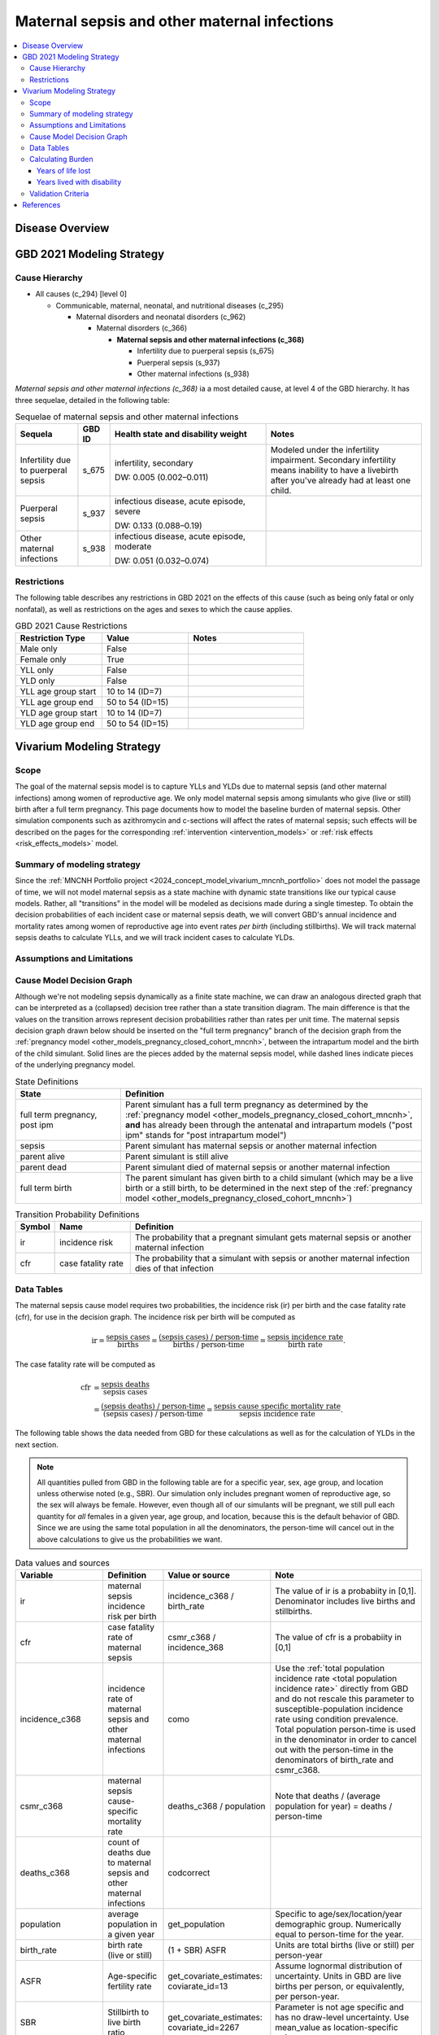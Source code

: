 .. _2021_cause_maternal_sepsis_mncnh:

=============================================
Maternal sepsis and other maternal infections
=============================================

.. contents::
    :local:

Disease Overview
----------------

GBD 2021 Modeling Strategy
--------------------------

Cause Hierarchy
+++++++++++++++

- All causes (c_294) [level 0]

  - Communicable, maternal, neonatal, and nutritional diseases (c_295)

    - Maternal disorders and neonatal disorders (c_962)

      - Maternal disorders (c_366)

        - **Maternal sepsis and other maternal infections (c_368)**

          - Infertility due to puerperal sepsis (s_675)

          - Puerperal sepsis (s_937)

          - Other maternal infections (s_938)

*Maternal sepsis and other maternal infections (c_368)* ia a most
detailed cause, at level 4 of the GBD hierarchy. It has three sequelae,
detailed in the following table:

.. list-table:: Sequelae of maternal sepsis and other maternal infections
    :header-rows: 1
    :widths: 2 1 5 5

    * - Sequela
      - GBD ID
      - Health state and disability weight
      - Notes
    * - Infertility due to puerperal sepsis
      - s_675
      - infertility, secondary

        DW: 0.005 (0.002–0.011)
      - Modeled under the infertility impairment. Secondary infertility
        means inability to have a livebirth after you've already had at
        least one child.
    * - Puerperal sepsis
      - s_937
      - infectious disease, acute episode, severe

        DW: 0.133 (0.088–0.19)
      -
    * - Other maternal infections
      - s_938
      - infectious disease, acute episode, moderate

        DW: 0.051 (0.032–0.074)
      -

Restrictions
++++++++++++

The following table describes any restrictions in GBD 2021 on the
effects of this cause (such as being only fatal or only nonfatal), as
well as restrictions on the ages and sexes to which the cause applies.

.. list-table:: GBD 2021 Cause Restrictions
   :widths: 15 15 20
   :header-rows: 1

   * - Restriction Type
     - Value
     - Notes
   * - Male only
     - False
     -
   * - Female only
     - True
     -
   * - YLL only
     - False
     -
   * - YLD only
     - False
     -
   * - YLL age group start
     - 10 to 14 (ID=7)
     -
   * - YLL age group end
     - 50 to 54 (ID=15)
     -
   * - YLD age group start
     - 10 to 14 (ID=7)
     -
   * - YLD age group end
     - 50 to 54 (ID=15)
     -

Vivarium Modeling Strategy
--------------------------

Scope
+++++

The goal of the maternal sepsis model is to capture YLLs and YLDs due to
maternal sepsis (and other maternal infections) among women of
reproductive age. We only model maternal sepsis among simulants who give
(live or still) birth after a full term pregnancy. This page documents
how to model the baseline burden of maternal sepsis. Other simulation
components such as azithromycin and c-sections will affect the rates of
maternal sepsis; such effects will be described on the pages for the
corresponding :ref:`intervention <intervention_models>` or :ref:`risk
effects <risk_effects_models>` model.

Summary of modeling strategy
++++++++++++++++++++++++++++

Since the :ref:`MNCNH Portfolio project
<2024_concept_model_vivarium_mncnh_portfolio>` does not model the
passage of time, we will not model maternal sepsis as a state machine
with dynamic state transitions like our typical cause models. Rather,
all "transitions" in the model will be modeled as decisions made during
a single timestep. To obtain the decision probabilities of each incident
case or maternal sepsis death, we will convert GBD's annual incidence
and mortality rates among women of reproductive age into event rates
*per birth* (including stillbirths). We will track maternal sepsis
deaths to calculate YLLs, and we will track incident cases to calculate
YLDs.

Assumptions and Limitations
+++++++++++++++++++++++++++

Cause Model Decision Graph
++++++++++++++++++++++++++

Although we're not modeling sepsis dynamically as a finite state
machine, we can draw an analogous directed graph that can be interpreted
as a (collapsed) decision tree rather than a state transition diagram.
The main difference is that the values on the transition arrows
represent decision probabilities rather than rates per unit time. The
maternal sepsis decision graph drawn below should be inserted on the
"full term pregnancy" branch of the decision graph from the
:ref:`pregnancy model <other_models_pregnancy_closed_cohort_mncnh>`,
between the intrapartum model and the birth of the child simulant. Solid
lines are the pieces added by the maternal sepsis model, while dashed
lines indicate pieces of the underlying pregnancy model.

.. todo::

    Put an explanation like the following (but with more precision) on
    some central page (rather than on each individual model page):

        To convert the graph to a decision tree, recursively split nodes
        with more than one incoming arrow until all nodes except the
        root have one incoming edge. Each time a node is split, all its
        outgoing edges are replicated, which may lead to additional
        downstream splits. Equivalently, the tree structure can be
        implicitly recovered by remembering the path taken to get to
        each node.

    Jira ticket: https://jira.ihme.washington.edu/browse/SSCI-2006

.. graphviz::

    digraph sepsis_decisions {
        rankdir = LR;
        ftp [label="full term\npregnancy,\npost ipm", style=dashed]
        ftb [label="full term\nbirth", style=dashed]
        alive [label="parent alive"]
        dead [label="parent dead"]

        ftp -> alive  [label = "1 - ir"]
        ftp -> sepsis [label = "ir"]
        sepsis -> alive [label = "1 - cfr"]
        sepsis -> dead [label = "cfr"]
        alive -> ftb  [label = "1", style=dashed]
        dead -> ftb  [label = "1", style=dashed]
    }

.. list-table:: State Definitions
    :widths: 7 20
    :header-rows: 1

    * - State
      - Definition
    * - full term pregnancy, post ipm
      - Parent simulant has a full term pregnancy as determined by the
        :ref:`pregnancy model
        <other_models_pregnancy_closed_cohort_mncnh>`, **and** has
        already been through the antenatal and intrapartum models ("post
        ipm" stands for "post intrapartum model")
    * - sepsis
      - Parent simulant has maternal sepsis or another maternal
        infection
    * - parent alive
      - Parent simulant is still alive
    * - parent dead
      - Parent simulant died of maternal sepsis or another maternal
        infection
    * - full term birth
      - The parent simulant has given birth to a child simulant (which
        may be a live birth or a still birth, to be determined in the
        next step of the :ref:`pregnancy model
        <other_models_pregnancy_closed_cohort_mncnh>`)

.. list-table:: Transition Probability Definitions
    :widths: 1 5 20
    :header-rows: 1

    * - Symbol
      - Name
      - Definition
    * - ir
      - incidence risk
      - The probability that a pregnant simulant gets maternal sepsis or
        another maternal infection
    * - cfr
      - case fatality rate
      - The probability that a simulant with sepsis or another maternal
        infection dies of that infection

Data Tables
+++++++++++

The maternal sepsis cause model requires two probabilities, the
incidence risk (ir) per birth and the case fatality rate (cfr), for use
in the decision graph. The incidence risk per birth will be computed as

.. math::

    \text{ir} = \frac{\text{sepsis cases}}{\text{births}}
        = \frac{\text{(sepsis cases) / person-time}}
            {\text{births / person-time}}
        = \frac{\text{sepsis incidence rate}}{\text{birth rate}}.

The case fatality rate will be computed as

.. math::

    \begin{align*}
    \text{cfr} &= \frac{\text{sepsis deaths}}{\text{sepsis cases}} \\
        &= \frac{\text{(sepsis deaths) / person-time}}
            {\text{(sepsis cases) / person-time}}
        = \frac{\text{sepsis cause specific mortality rate}}
            {\text{sepsis incidence rate}}.
    \end{align*}

The following table shows the data needed from GBD for these
calculations as well as for the calculation of YLDs in the next section.

.. note::

    All quantities pulled from GBD in the following table are for a
    specific year, sex, age group, and location unless otherwise noted
    (e.g., SBR). Our simulation only includes pregnant women of
    reproductive age, so the sex will always be female. However, even
    though all of our simulants will be pregnant, we still pull each
    quantity for *all* females in a given year, age group, and location,
    because this is the default behavior of GBD. Since we are using the
    same total population in all the denominators, the person-time will
    cancel out in the above calculations to give us the probabilities we
    want.

.. list-table:: Data values and sources
    :header-rows: 1

    * - Variable
      - Definition
      - Value or source
      - Note
    * - ir
      - maternal sepsis incidence risk per birth
      - incidence_c368 / birth_rate
      - The value of ir is a probabiity in [0,1]. Denominator includes
        live births and stillbirths.
    * - cfr
      - case fatality rate of maternal sepsis
      - csmr_c368 / incidence_368
      - The value of cfr is a probabiity in [0,1]
    * - incidence_c368
      - incidence rate of maternal sepsis and other maternal infections
      - como
      - Use the :ref:`total population incidence rate <total population
        incidence rate>` directly from GBD and do not rescale this
        parameter to susceptible-population incidence rate using
        condition prevalence. Total population person-time is used in
        the denominator in order to cancel out with the person-time in
        the denominators of birth_rate and csmr_c368.
    * - csmr_c368
      - maternal sepsis cause-specific mortality rate
      - deaths_c368 / population
      - Note that deaths / (average population for year) = deaths / person-time
    * - deaths_c368
      - count of deaths due to maternal sepsis and other maternal
        infections
      - codcorrect
      -
    * - population
      - average population in a given year
      - get_population
      - Specific to age/sex/location/year demographic group. Numerically
        equal to person-time for the year.
    * - birth_rate
      - birth rate (live or still)
      - (1 + SBR) ASFR
      - Units are total births (live or still) per person-year
    * - ASFR
      - Age-specific fertility rate
      - get_covariate_estimates: coviarate_id=13
      - Assume lognormal distribution of uncertainty. Units in GBD are
        live births per person, or equivalently, per person-year.
    * - SBR
      - Stillbirth to live birth ratio
      - get_covariate_estimates: covariate_id=2267
      - Parameter is not age specific and has no draw-level uncertainty.
        Use mean_value as location-specific point parameter.
    * - yld_rate_c368
      - rate of maternal sepsis YLDs per person-year
      - como
      -
    * - ylds_per_case_c368
      - YLDs per case of maternal sepsis
      - yld_rate_c368 / incidence_c368
      -


Calculating Burden
++++++++++++++++++

Years of life lost
"""""""""""""""""""

Years lived with disability
"""""""""""""""""""""""""""

Validation Criteria
+++++++++++++++++++

References
----------
